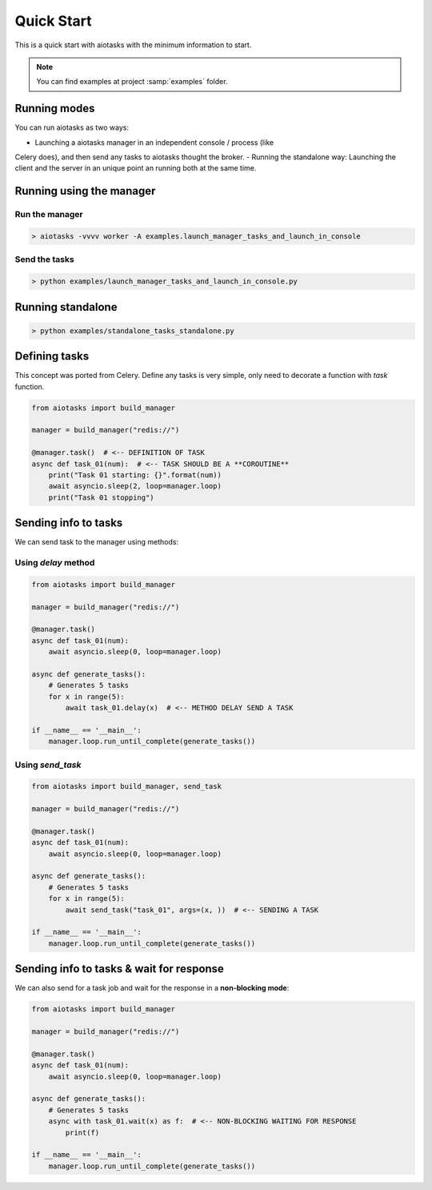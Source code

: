 Quick Start
===========

This is a quick start with aiotasks with the minimum information to start.

.. note::

    You can find examples at project :samp:`examples` folder.

Running modes
-------------

You can run aiotasks as two ways:

- Launching a aiotasks manager in an independent console / process (like
Celery does), and then send any tasks to aiotasks thought the broker.
- Running the standalone way: Launching the client and the server in an
unique point an running both at the same time.

Running using the manager
-------------------------

Run the manager
+++++++++++++++

.. code-block:: bash

    > aiotasks -vvvv worker -A examples.launch_manager_tasks_and_launch_in_console

Send the tasks
++++++++++++++

.. code-block:: bash

    > python examples/launch_manager_tasks_and_launch_in_console.py

Running standalone
------------------

.. code-block:: bash

    > python examples/standalone_tasks_standalone.py

Defining tasks
--------------

This concept was ported from Celery. Define any tasks is very simple, only
need to decorate a function with *task* function.

.. code-block:: python

    from aiotasks import build_manager

    manager = build_manager("redis://")

    @manager.task()  # <-- DEFINITION OF TASK
    async def task_01(num):  # <-- TASK SHOULD BE A **COROUTINE**
        print("Task 01 starting: {}".format(num))
        await asyncio.sleep(2, loop=manager.loop)
        print("Task 01 stopping")


Sending info to tasks
---------------------

We can send task to the manager using methods:

Using *delay* method
++++++++++++++++++++

.. code-block:: python

    from aiotasks import build_manager

    manager = build_manager("redis://")

    @manager.task()
    async def task_01(num):
        await asyncio.sleep(0, loop=manager.loop)

    async def generate_tasks():
        # Generates 5 tasks
        for x in range(5):
            await task_01.delay(x)  # <-- METHOD DELAY SEND A TASK

    if __name__ == '__main__':
        manager.loop.run_until_complete(generate_tasks())

Using *send_task*
+++++++++++++++++

.. code-block:: python

    from aiotasks import build_manager, send_task

    manager = build_manager("redis://")

    @manager.task()
    async def task_01(num):
        await asyncio.sleep(0, loop=manager.loop)

    async def generate_tasks():
        # Generates 5 tasks
        for x in range(5):
            await send_task("task_01", args=(x, ))  # <-- SENDING A TASK

    if __name__ == '__main__':
        manager.loop.run_until_complete(generate_tasks())

Sending info to tasks & wait for response
-----------------------------------------

We can also send for a task job and wait for the response in a
**non-blocking mode**:

.. code-block:: python

    from aiotasks import build_manager

    manager = build_manager("redis://")

    @manager.task()
    async def task_01(num):
        await asyncio.sleep(0, loop=manager.loop)

    async def generate_tasks():
        # Generates 5 tasks
        async with task_01.wait(x) as f:  # <-- NON-BLOCKING WAITING FOR RESPONSE
            print(f)

    if __name__ == '__main__':
        manager.loop.run_until_complete(generate_tasks())
